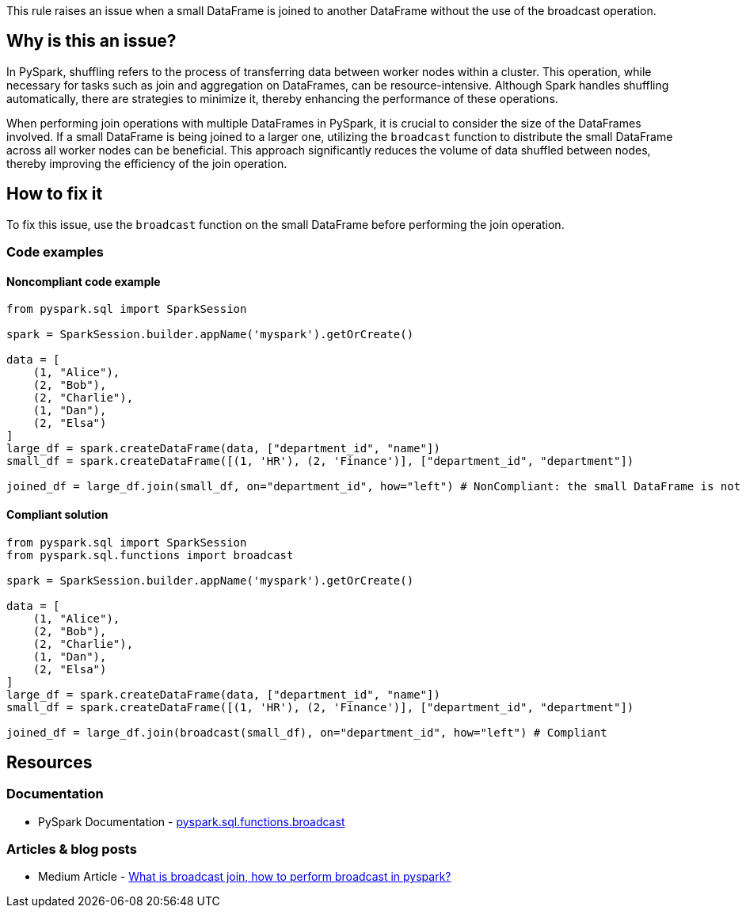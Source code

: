 This rule raises an issue when a small DataFrame is joined to another DataFrame without the use of the broadcast operation.

== Why is this an issue?

In PySpark, shuffling refers to the process of transferring data between worker nodes within a cluster. 
This operation, while necessary for tasks such as join and aggregation on DataFrames, can be resource-intensive. 
Although Spark handles shuffling automatically, there are strategies to minimize it, thereby enhancing the performance of these operations.

When performing join operations with multiple DataFrames in PySpark, it is crucial to consider the size of the DataFrames involved. 
If a small DataFrame is being joined to a larger one, utilizing the `broadcast` function to distribute the small DataFrame across all worker nodes can be beneficial. 
This approach significantly reduces the volume of data shuffled between nodes, thereby improving the efficiency of the join operation.

== How to fix it

To fix this issue, use the `broadcast` function on the small DataFrame before performing the join operation.

=== Code examples

==== Noncompliant code example

[source,python,diff-id=1,diff-type=noncompliant]
----
from pyspark.sql import SparkSession

spark = SparkSession.builder.appName('myspark').getOrCreate()

data = [
    (1, "Alice"),
    (2, "Bob"),
    (2, "Charlie"),
    (1, "Dan"),
    (2, "Elsa")
]
large_df = spark.createDataFrame(data, ["department_id", "name"])
small_df = spark.createDataFrame([(1, 'HR'), (2, 'Finance')], ["department_id", "department"])

joined_df = large_df.join(small_df, on="department_id", how="left") # NonCompliant: the small DataFrame is not broadcasted
----

==== Compliant solution

[source,python,diff-id=1,diff-type=compliant]
----
from pyspark.sql import SparkSession
from pyspark.sql.functions import broadcast

spark = SparkSession.builder.appName('myspark').getOrCreate()

data = [
    (1, "Alice"),
    (2, "Bob"),
    (2, "Charlie"),
    (1, "Dan"),
    (2, "Elsa")
]
large_df = spark.createDataFrame(data, ["department_id", "name"])
small_df = spark.createDataFrame([(1, 'HR'), (2, 'Finance')], ["department_id", "department"])

joined_df = large_df.join(broadcast(small_df), on="department_id", how="left") # Compliant
----

== Resources
=== Documentation

* PySpark Documentation - https://spark.apache.org/docs/latest/api/python/reference/pyspark.sql/api/pyspark.sql.functions.broadcast.html[pyspark.sql.functions.broadcast]

=== Articles & blog posts

* Medium Article - https://aspinfo.medium.com/what-is-broadcast-join-how-to-perform-broadcast-in-pyspark-699aef2eff5a[What is broadcast join, how to perform broadcast in pyspark?]

